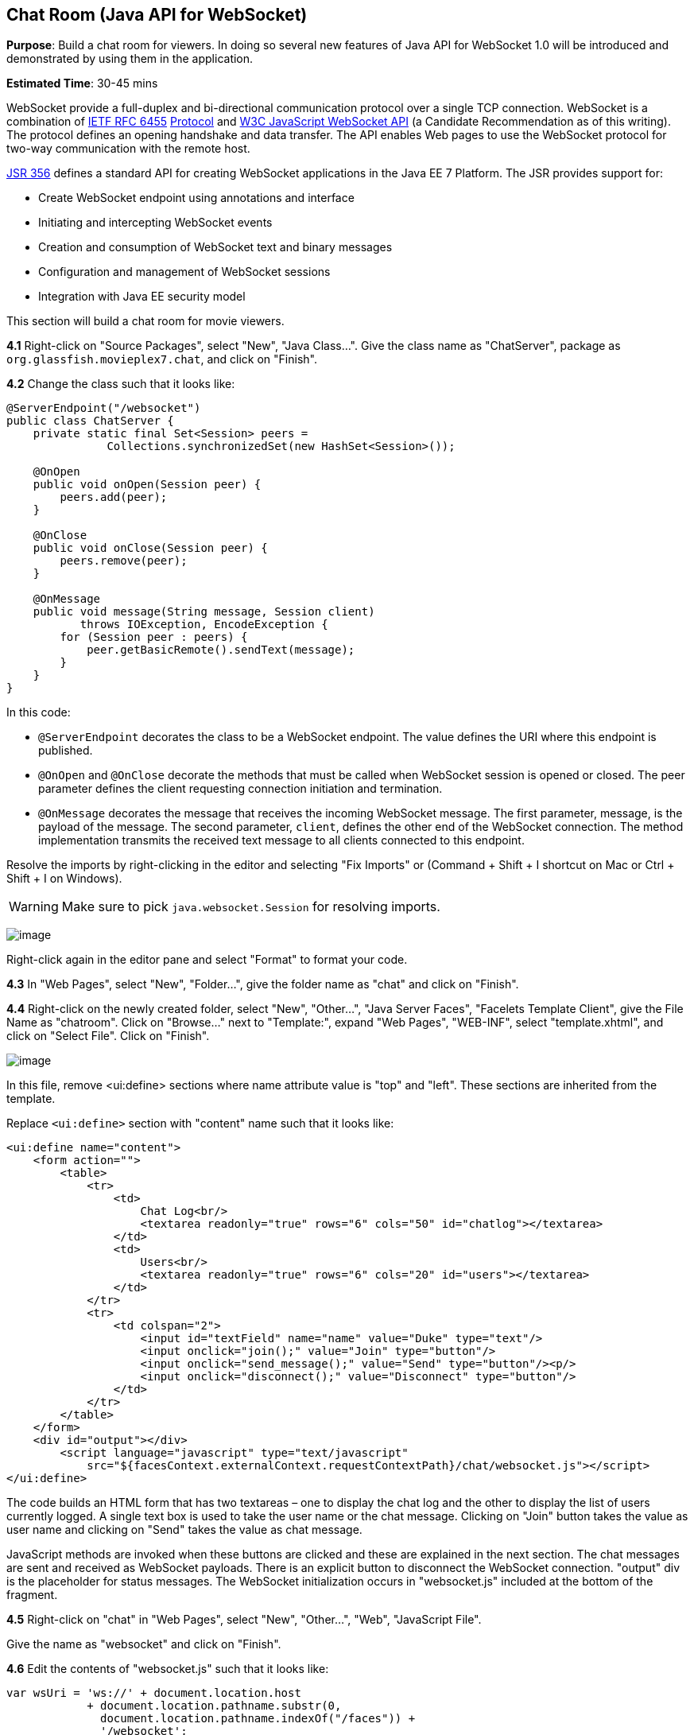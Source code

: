 [[websocket]]
== Chat Room (Java API for WebSocket)

*Purpose*: Build a chat room for viewers. In doing so several new
features of Java API for WebSocket 1.0 will be introduced and
demonstrated by using them in the application.

*Estimated Time*: 30-45 mins

WebSocket provide a full-duplex and bi-directional communication
protocol over a single TCP connection. WebSocket is a combination of
http://tools.ietf.org/html/rfc6455[IETF RFC 6455]
http://tools.ietf.org/html/rfc6455[Protocol] and
http://www.w3.org/TR/websockets/[W3C JavaScript WebSocket API] (a
Candidate Recommendation as of this writing). The protocol defines an
opening handshake and data transfer. The API enables Web pages to use
the WebSocket protocol for two-way communication with the remote host.

http://jcp.org/en/jsr/detail?id=356[JSR 356] defines a standard API for
creating WebSocket applications in the Java EE 7 Platform. The JSR
provides support for:

* Create WebSocket endpoint using annotations and interface
* Initiating and intercepting WebSocket events
* Creation and consumption of WebSocket text and binary messages
* Configuration and management of WebSocket sessions
* Integration with Java EE security model

This section will build a chat room for movie viewers.

*4.1* Right-click on "Source Packages", select "New", "Java Class…".
Give the class name as "ChatServer", package as
`org.glassfish.movieplex7.chat`, and click on "Finish".

*4.2* Change the class such that it looks like:

[source,java]
----
@ServerEndpoint("/websocket")
public class ChatServer {
    private static final Set<Session> peers =
               Collections.synchronizedSet(new HashSet<Session>());

    @OnOpen
    public void onOpen(Session peer) {
        peers.add(peer);
    }

    @OnClose
    public void onClose(Session peer) {
        peers.remove(peer);
    }

    @OnMessage
    public void message(String message, Session client)
           throws IOException, EncodeException {
        for (Session peer : peers) {
            peer.getBasicRemote().sendText(message);
        }
    }
}
----

In this code:

* `@ServerEndpoint` decorates the class to be a WebSocket endpoint. The
value defines the URI where this endpoint is published.
* `@OnOpen` and `@OnClose` decorate the methods that must be called when
WebSocket session is opened or closed. The peer parameter defines the
client requesting connection initiation and termination.
* `@OnMessage` decorates the message that receives the incoming WebSocket
message. The first parameter, message, is the payload of the message.
The second parameter, `client`, defines the other end of the WebSocket
connection. The method implementation transmits the received text message to
all clients connected to this endpoint.

Resolve the imports by right-clicking in the editor and selecting "Fix
Imports" or (Command + Shift + I shortcut on Mac or Ctrl + Shift + I on
Windows).

WARNING: Make sure to pick `java.websocket.Session` for resolving imports.

image:images/4.2-imports.png[image]

Right-click again in the editor pane and select "Format" to format your
code.

*4.3* In "Web Pages", select "New", "Folder…", give the folder name as
"chat" and click on "Finish".

*4.4* Right-click on the newly created folder, select "New", "Other...",
"Java Server Faces", "Facelets Template Client", give the File Name as
"chatroom". Click on "Browse…" next to "Template:", expand "Web Pages",
"WEB-INF", select "template.xhtml", and click on "Select File". Click on
"Finish".

image:images/4.4-template.png[image]

In this file, remove <ui:define> sections where name attribute value is
"top" and "left". These sections are inherited from the template.

Replace `<ui:define>` section with "content" name such that it looks like:

[source,xml]
<ui:define name="content">
    <form action="">
        <table>
            <tr>
                <td>
                    Chat Log<br/>
                    <textarea readonly="true" rows="6" cols="50" id="chatlog"></textarea>
                </td>
                <td>
                    Users<br/>
                    <textarea readonly="true" rows="6" cols="20" id="users"></textarea>
                </td>
            </tr>
            <tr>
                <td colspan="2">
                    <input id="textField" name="name" value="Duke" type="text"/>
                    <input onclick="join();" value="Join" type="button"/>
                    <input onclick="send_message();" value="Send" type="button"/><p/>
                    <input onclick="disconnect();" value="Disconnect" type="button"/>
                </td>
            </tr>
        </table>
    </form>
    <div id="output"></div>
        <script language="javascript" type="text/javascript"
            src="${facesContext.externalContext.requestContextPath}/chat/websocket.js"></script>
</ui:define>

The code builds an HTML form that has two textareas – one to display the
chat log and the other to display the list of users currently logged. A
single text box is used to take the user name or the chat message.
Clicking on "Join" button takes the value as user name and clicking on
"Send" takes the value as chat message.

JavaScript methods are invoked
when these buttons are clicked and these are explained in the next
section. The chat messages are sent and received as WebSocket payloads.
There is an explicit button to disconnect the WebSocket connection.
"output" div is the placeholder for status messages. The WebSocket
initialization occurs in "websocket.js" included at the bottom of the
fragment.

*4.5* Right-click on "chat" in "Web Pages", select "New", "Other...",
"Web", "JavaScript File".

Give the name as "websocket" and click on "Finish".

*4.6* Edit the contents of "websocket.js" such that it looks like:

[source,javascript]
----
var wsUri = 'ws://' + document.location.host
            + document.location.pathname.substr(0,
              document.location.pathname.indexOf("/faces")) + 
              '/websocket';
console.log(wsUri);

var websocket = new WebSocket(wsUri);
var textField = document.getElementById("textField");
var users = document.getElementById("users");
var chatlog = document.getElementById("chatlog");
var username;

websocket.onopen = function(evt) \{ onOpen(evt); };
websocket.onmessage = function(evt) \{ onMessage(evt); };
websocket.onerror = function(evt) \{ onError(evt); };
websocket.onclose = function(evt) \{ onClose(evt); };

var output = document.getElementById("output");

function join() \{
    username = textField.value;
    websocket.send(username + " joined");
}

function send_message() \{
    websocket.send(username + ": " + textField.value);
}

function onOpen() \{
    writeToScreen("CONNECTED");
}

function onClose() \{
    writeToScreen("DISCONNECTED");
}

function onMessage(evt) \{
    writeToScreen("RECEIVED: " + evt.data);
    if (evt.data.indexOf("joined") !== -1) \{
        users.innerHTML += evt.data.substring(0, evt.data.indexOf(" joined")) + "\n";
    } else \{
        chatlog.innerHTML += evt.data + "\n";
    }
}

function onError(evt) \{
    writeToScreen('<span style="color: red;">ERROR:</span> ' + evt.data);
}

function disconnect() \{
    websocket.close();
}

function writeToScreen(message) \{
    var pre = document.createElement("p");
    pre.style.wordWrap = "break-word";
    pre.innerHTML = message;
    output.appendChild(pre);
}
----

The WebSocket endpoint URI is calculated by using standard JavaScript
variables and appending the URI specified in the `ChatServer` class.
WebSocket is initialized by calling new `WebSocket(…)`. Event handlers are
registered for lifecycle events using `onXXX` messages. The listeners
registered in this script are explained in the table.

[cols="1,3" options="header"]
|===
| Listeners | Called When

| `onOpen(evt)` | WebSocket connection is initiated

| `onMessage(evt)` | WebSocket message is received

| `onError(evt)` | Error occurs during the communication

| `onClose(evt)` | WebSocket connection is terminated
|===

Any relevant data is passed along as parameter to the function. Each
method prints the status on the browser using `writeToScreen` utility
method. The join method sends a message to the endpoint
that a particular user has joined. The endpoint then broadcasts the
message to all the listening clients. The `send_message` method appends
the logged in user name and the value of the text field and broadcasts
to all the clients similarly. The `onMessage` method updates the list of
logged in users as well.
image:images/4.6-chatroom.png[image]

*4.7* Edit "WEB-INF/template.xhtml" and change:

[source,xml]
<h:outputLink value="item2.xhtml">Item 2</h:outputLink>

to

[source,xml]
<h:outputLink
    value="${facesContext.externalContext.requestContextPath}/faces/chat/chatroom.xhtml">
    Chat Room
</h:outputLink>

The `outputLink` tag renders an HTML anchor tag with an `href` attribute.
`${facesContext.externalContext.requestContextPath}` provides the request
URI that identifies the web application context for this request. This
allows the links in the left navigation bar to be fully-qualified URLs.

*4.8* Run the project by right clicking on the project and selecting
"Run". The browser shows
http://localhost:8080/movieplex7[localhost:8080/movieplex7].

Click on "Chat Room" to see the output.

The "CONNECTED" status message is shown and indicates that the WebSocket
connection with the endpoint is established.

image:images/4.8-chatroom.png[image]

Please make sure your browser supports WebSocket in order for this page
to show up successfully. Chrome 14.0+, Firefox 11.0+, Safari 6.0+, and
IE 10.0+ are the browsers that support WebSocket. A complete list of
supported browsers is available at
http://caniuse.com/websockets[caniuse.com/websockets].

Open the URI http://localhost:8080/movieplex7[localhost:8080/movieplex7]
in another browser window. Enter "Duke" in the text box in the first
browser and click "Join".

image:images/4.8-chatroom-joined.png[image]

Notice that the user list and the status message in both the browsers
gets updated. Enter "James" in the text box of the second browser and
click on "Join". Once again the user list and the status message in both
the browsers is updated. Now you can type any messages in any of the
browser and click on "Send" to send the message.

The output from two different browsers after the initial greeting looks
like as shown.

image:images/4.8-chatroom-two-browsers.png[image]

Here it shows output from Chrome on the top and Firefox on the bottom.

Chrome Developer Tools or Firebug in Firefox can be used to monitor
WebSocket traffic.


